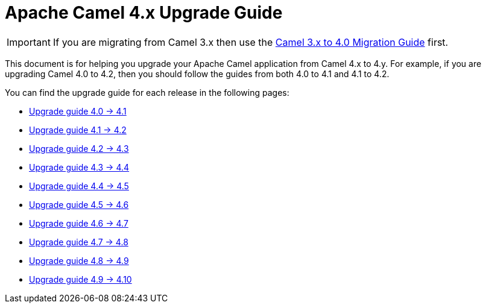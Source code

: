 = Apache Camel 4.x Upgrade Guide

IMPORTANT: If you are migrating from Camel 3.x then use the
xref:camel-4-migration-guide.adoc[Camel 3.x to 4.0 Migration Guide] first.

This document is for helping you upgrade your Apache Camel application
from Camel 4.x to 4.y. For example, if you are upgrading Camel 4.0 to 4.2, then you should follow the guides
from both 4.0 to 4.1 and 4.1 to 4.2.

You can find the upgrade guide for each release in the following pages:

- xref:camel-4x-upgrade-guide-4_1.adoc[Upgrade guide 4.0 -> 4.1]
- xref:camel-4x-upgrade-guide-4_2.adoc[Upgrade guide 4.1 -> 4.2]
- xref:camel-4x-upgrade-guide-4_3.adoc[Upgrade guide 4.2 -> 4.3]
- xref:camel-4x-upgrade-guide-4_4.adoc[Upgrade guide 4.3 -> 4.4]
- xref:camel-4x-upgrade-guide-4_5.adoc[Upgrade guide 4.4 -> 4.5]
- xref:camel-4x-upgrade-guide-4_6.adoc[Upgrade guide 4.5 -> 4.6]
- xref:camel-4x-upgrade-guide-4_7.adoc[Upgrade guide 4.6 -> 4.7]
- xref:camel-4x-upgrade-guide-4_8.adoc[Upgrade guide 4.7 -> 4.8]
- xref:camel-4x-upgrade-guide-4_9.adoc[Upgrade guide 4.8 -> 4.9]
- xref:camel-4x-upgrade-guide-4_10.adoc[Upgrade guide 4.9 -> 4.10]

